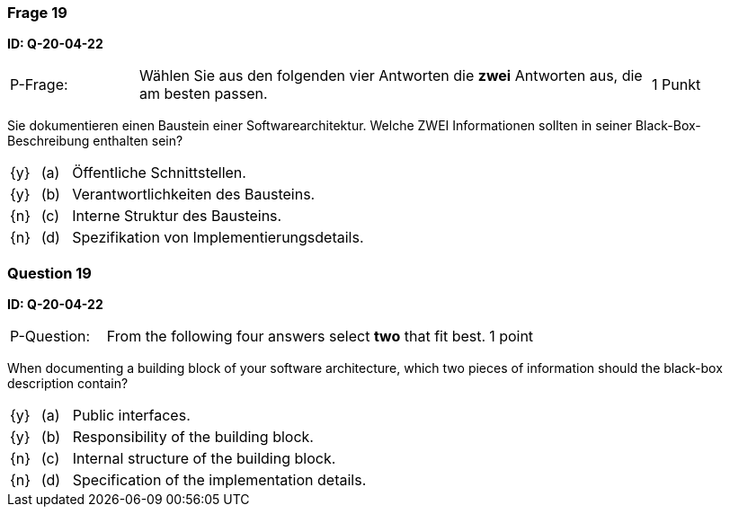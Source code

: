 // tag::DE[]
=== Frage 19
**ID: Q-20-04-22**

[cols="2,8,2", frame=ends, grid=rows]
|===
| P-Frage:
| Wählen Sie aus den folgenden vier Antworten die **zwei** Antworten aus, die am besten passen.
| 1 Punkt
|===

Sie dokumentieren einen Baustein einer Softwarearchitektur.
Welche ZWEI Informationen sollten in seiner Black-Box-Beschreibung enthalten sein?

[cols="1a,1,10", frame=none, grid=none]
|===

| {y}
| (a)
| Öffentliche Schnittstellen.

| {y}
| (b)
| Verantwortlichkeiten des Bausteins.

| {n}
| (c)
| Interne Struktur des Bausteins.

| {n}
| (d)
| Spezifikation von Implementierungsdetails.

|===

// end::DE[]

// tag::EN[]
=== Question 19
**ID: Q-20-04-22**

[cols="2,8,2", frame=ends, grid=rows]
|===
| P-Question:
| From the following four answers select **two** that fit best.
| 1 point
|===

When documenting a building block of your software architecture, which two pieces of information should the black-box description contain?

[cols="1a,1,10", frame=none, grid=none]
|===

| {y}
| (a)
| Public interfaces.

| {y}
| (b)
| Responsibility of the building block.

| {n}
| (c)
| Internal structure of the building block.

| {n}
| (d)
| Specification of the implementation details.

|===

// end::EN[]

// tag::EXPLANATION[]
// end::EXPLANATION[]


